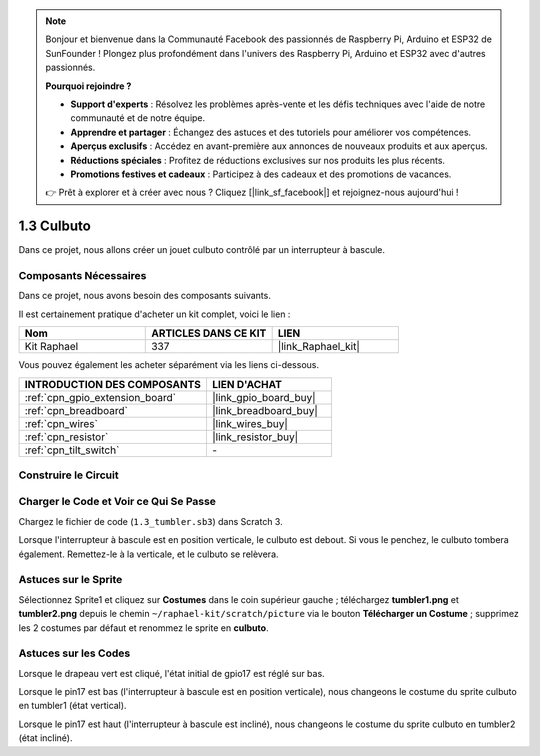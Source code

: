.. note::

    Bonjour et bienvenue dans la Communauté Facebook des passionnés de Raspberry Pi, Arduino et ESP32 de SunFounder ! Plongez plus profondément dans l'univers des Raspberry Pi, Arduino et ESP32 avec d'autres passionnés.

    **Pourquoi rejoindre ?**

    - **Support d'experts** : Résolvez les problèmes après-vente et les défis techniques avec l'aide de notre communauté et de notre équipe.
    - **Apprendre et partager** : Échangez des astuces et des tutoriels pour améliorer vos compétences.
    - **Aperçus exclusifs** : Accédez en avant-première aux annonces de nouveaux produits et aux aperçus.
    - **Réductions spéciales** : Profitez de réductions exclusives sur nos produits les plus récents.
    - **Promotions festives et cadeaux** : Participez à des cadeaux et des promotions de vacances.

    👉 Prêt à explorer et à créer avec nous ? Cliquez [|link_sf_facebook|] et rejoignez-nous aujourd'hui !

.. _1.3_scratch_pi5:

1.3 Culbuto
==================

Dans ce projet, nous allons créer un jouet culbuto contrôlé par un interrupteur à bascule.

.. image:: img/1.3_header.png

Composants Nécessaires
--------------------------

Dans ce projet, nous avons besoin des composants suivants.

.. image:: img/1.3_component.png

Il est certainement pratique d'acheter un kit complet, voici le lien :

.. list-table::
    :widths: 20 20 20
    :header-rows: 1

    *   - Nom	
        - ARTICLES DANS CE KIT
        - LIEN
    *   - Kit Raphael
        - 337
        - |link_Raphael_kit|

Vous pouvez également les acheter séparément via les liens ci-dessous.

.. list-table::
    :widths: 30 20
    :header-rows: 1

    *   - INTRODUCTION DES COMPOSANTS
        - LIEN D'ACHAT

    *   - :ref:`cpn_gpio_extension_board`
        - |link_gpio_board_buy|
    *   - :ref:`cpn_breadboard`
        - |link_breadboard_buy|
    *   - :ref:`cpn_wires`
        - |link_wires_buy|
    *   - :ref:`cpn_resistor`
        - |link_resistor_buy|
    *   - :ref:`cpn_tilt_switch`
        - \-

Construire le Circuit
------------------------

.. image:: img/1.3_fritzing.png

Charger le Code et Voir ce Qui Se Passe
------------------------------------------

Chargez le fichier de code (``1.3_tumbler.sb3``) dans Scratch 3.

Lorsque l'interrupteur à bascule est en position verticale, le culbuto est debout. Si vous le penchez, le culbuto tombera également. Remettez-le à la verticale, et le culbuto se relèvera.

Astuces sur le Sprite
------------------------
Sélectionnez Sprite1 et cliquez sur **Costumes** dans le coin supérieur gauche ; téléchargez **tumbler1.png** et **tumbler2.png** depuis le chemin ``~/raphael-kit/scratch/picture`` via le bouton **Télécharger un Costume** ; supprimez les 2 costumes par défaut et renommez le sprite en **culbuto**.

.. image:: img/1.3_add_tumbler.png

Astuces sur les Codes
-------------------------

.. image:: img/1.3_title2.png
  :width: 400

Lorsque le drapeau vert est cliqué, l'état initial de gpio17 est réglé sur bas.

.. image:: img/1.3_title4.png
  :width: 400

Lorsque le pin17 est bas (l'interrupteur à bascule est en position verticale), nous changeons le costume du sprite culbuto en tumbler1 (état vertical).

.. image:: img/1.3_title3.png
  :width: 400

Lorsque le pin17 est haut (l'interrupteur à bascule est incliné), nous changeons le costume du sprite culbuto en tumbler2 (état incliné).
